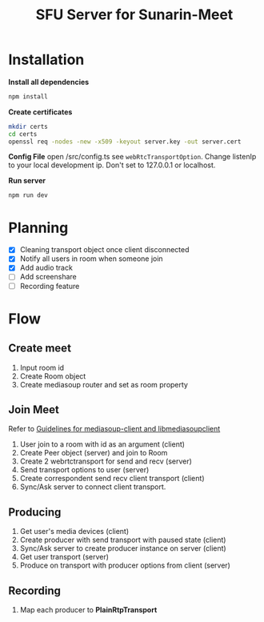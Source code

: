 #+TITLE: SFU Server for Sunarin-Meet
#+options: toc:nil

* Installation
*Install all dependencies*
#+begin_src sh
 npm install 
#+end_src

*Create certificates*
#+begin_src sh
mkdir certs 
cd certs
openssl req -nodes -new -x509 -keyout server.key -out server.cert
#+end_src

*Config File*
open /src/config.ts see =webRtcTransportOption=. Change listenIp to your local development ip. Don't set to 127.0.0.1 or localhost.

*Run server*
#+begin_src sh
 npm run dev 
#+end_src

* Planning
- [X] Cleaning transport object once client disconnected
- [X] Notify all users in room when someone join
- [X] Add audio track
- [ ] Add screenshare
- [ ] Recording feature

* Flow
** Create meet
1. Input room id
2. Create Room object
3. Create mediasoup router and set as room property   

** Join Meet
Refer to [[https://mediasoup.org/documentation/v3/communication-between-client-and-server/][Guidelines for mediasoup-client and libmediasoupclient]]
1. User join to a room with id as an argument (client)
2. Create Peer object (server) and join to Room
3. Create 2 webrtctransport for send and recv (server)
4. Send transport options to user (server)
5. Create correspondent send recv client transport (client)
6. Sync/Ask server to connect client transport.

** Producing
1. Get user's media devices (client)
2. Create producer with send transport with paused state (client)
3. Sync/Ask server to create producer instance on server (client)
4. Get user transport (server)
5. Produce on transport with producer options from client (server)

** Recording   
1. Map each producer to *PlainRtpTransport* 

